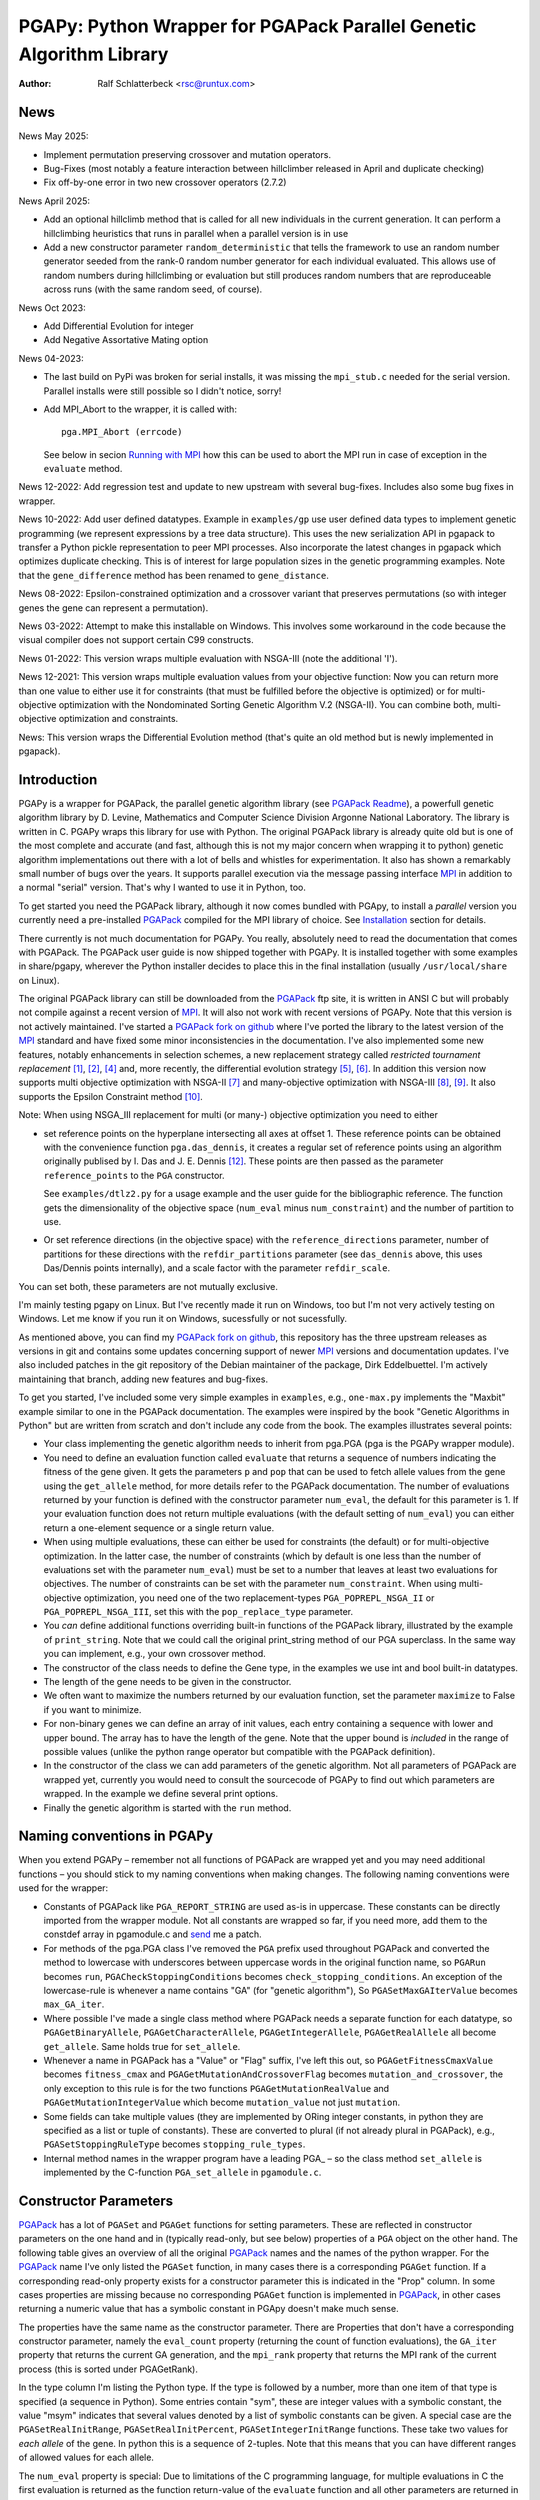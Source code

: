 PGAPy: Python Wrapper for PGAPack Parallel Genetic Algorithm Library
====================================================================

.. |--| unicode:: U+2013   .. en dash
.. |epsilon| unicode:: U+03B5 .. epsilon

:Author: Ralf Schlatterbeck <rsc@runtux.com>

News
----

News May 2025:

- Implement permutation preserving crossover and mutation operators.
- Bug-Fixes (most notably a feature interaction between hillclimber
  released in April and duplicate checking)
- Fix off-by-one error in two new crossover operators (2.7.2)

News April 2025:

- Add an optional hillclimb method that is called for all new
  individuals in the current generation. It can perform a hillclimbing
  heuristics that runs in parallel when a parallel version is in use
- Add a new constructor parameter ``random_deterministic`` that tells
  the framework to use an random number generator seeded from the rank-0
  random number generator for each individual evaluated. This allows use
  of random numbers during hillclimbing or evaluation but still produces
  random numbers that are reproduceable across runs (with the same
  random seed, of course).

News Oct 2023:

- Add Differential Evolution for integer
- Add Negative Assortative Mating option

News 04-2023:

- The last build on PyPi was broken for serial installs, it was missing
  the ``mpi_stub.c`` needed for the serial version. Parallel installs
  were still possible so I didn't notice, sorry!
- Add MPI_Abort to the wrapper, it is called with::

    pga.MPI_Abort (errcode)

  See below in secion `Running with MPI`_ how this can be used to abort
  the MPI run in case of exception in the ``evaluate`` method.

News 12-2022: Add regression test and update to new upstream with
several bug-fixes. Includes also some bug fixes in wrapper.

News 10-2022: Add user defined datatypes. Example in ``examples/gp`` use
user defined data types to implement genetic programming (we represent
expressions by a tree data structure). This uses the new serialization
API in pgapack to transfer a Python pickle representation to peer MPI
processes. Also incorporate the latest changes in pgapack which
optimizes duplicate checking. This is of interest for large population
sizes in the genetic programming examples. Note that the
``gene_difference`` method has been renamed to ``gene_distance``.

News 08-2022: Epsilon-constrained optimization and a crossover variant
that preserves permutations (so with integer genes the gene can represent
a permutation).

News 03-2022: Attempt to make this installable on Windows. This involves
some workaround in the code because the visual compiler does not support
certain C99 constructs.

News 01-2022: This version wraps multiple evaluation with NSGA-III (note
the additional 'I').

News 12-2021: This version wraps multiple evaluation values from your
objective function: Now you can return more than one value to either use
it for constraints (that must be fulfilled before the objective is
optimized) or for multi-objective optimization with the Nondominated
Sorting Genetic Algorithm V.2 (NSGA-II). You can combine both,
multi-objective optimization and constraints.

News: This version wraps the Differential Evolution method (that's quite
an old method but is newly implemented in pgapack).

Introduction
------------

PGAPy is a wrapper for PGAPack, the parallel genetic algorithm library
(see `PGAPack Readme`_), a powerfull genetic algorithm library by
D. Levine, Mathematics and Computer Science Division Argonne National
Laboratory. The library is written in C. PGAPy wraps this library for
use with Python. The original PGAPack library is already quite old but
is one of the most complete and accurate (and fast, although this is not
my major concern when wrapping it to python) genetic algorithm
implementations out there with a lot of bells and whistles for
experimentation. It also has shown a remarkably small number of bugs
over the years. It supports parallel execution via the message
passing interface MPI_ in addition to a normal "serial" version. That's
why I wanted to use it in Python, too.

To get started you need the PGAPack library, although
it now comes bundled with PGApy, to install a *parallel* version you
currently need a pre-installed PGAPack_ compiled for the MPI library of
choice. See `Installation`_ section for details.

There currently is not much documentation for PGAPy.
You really, absolutely need to read the documentation that comes
with PGAPack.
The PGAPack user guide is now shipped together with PGAPy. It is
installed together with some examples in share/pgapy, wherever the
Python installer decides to place this in the final installation
(usually ``/usr/local/share`` on Linux).

The original PGAPack library can still be downloaded from the PGAPack_
ftp site, it is written in ANSI C but will probably not compile against
a recent version of MPI_. It will also not work with recent versions of
PGAPy. Note that this version is not actively maintained. I've started a
`PGAPack fork on github`_ where I've ported the library to the latest
version of the MPI_ standard and have fixed some minor inconsistencies
in the documentation. I've also implemented some new features, notably
enhancements in selection schemes, a new replacement strategy called
*restricted tournament replacement* [1]_, [2]_, [4]_ and, more recently,
the differential evolution strategy [5]_, [6]_. In addition this version
now supports multi objective optimization with NSGA-II [7]_ and
many-objective optimization with NSGA-III [8]_, [9]_. It also supports
the Epsilon Constraint method [10]_.

Note: When using NSGA_III replacement for multi (or many-) objective
optimization you need to either

- set reference points on the hyperplane intersecting all axes at
  offset 1. These reference points can be obtained with the convenience
  function ``pga.das_dennis``, it creates a regular set of reference points
  using an algorithm originally publised by I. Das and J. E. Dennis [12]_.
  These points are then passed as the parameter ``reference_points`` to
  the ``PGA`` constructor.

  See ``examples/dtlz2.py`` for a usage example and the user guide for
  the bibliographic reference. The function gets the dimensionality of
  the objective space (``num_eval`` minus ``num_constraint``) and the
  number of partition to use.
- Or set reference directions (in the objective space) with the
  ``reference_directions`` parameter, number of partitions for these
  directions with the ``refdir_partitions`` parameter (see
  ``das_dennis`` above, this uses Das/Dennis points internally), and a
  scale factor with the parameter ``refdir_scale``.

You can set both, these parameters are not mutually exclusive.

I'm mainly testing pgapy on Linux. But I've recently made it run on
Windows, too but I'm not very actively testing on Windows. Let me know
if you run it on Windows, sucessfully or not sucessfully.

As mentioned above, you can find my `PGAPack fork on github`_, this
repository has the three upstream releases as versions in git and
contains some updates concerning support of newer MPI_ versions and
documentation updates.  I've also included patches in the git repository
of the Debian maintainer of the package, Dirk Eddelbuettel.
I'm actively maintaining that branch, adding new features and bug-fixes.

To get you started, I've included some very simple examples in
``examples``, e.g., ``one-max.py`` implements the "Maxbit" example
similar to one in the PGAPack documentation. The examples were inspired
by the book "Genetic Algorithms in Python" but are written from scratch
and don't include any code from the book. The examples illustrates
several points:

- Your class implementing the genetic algorithm needs to inherit from
  pga.PGA (pga is the PGAPy wrapper module).
- You need to define an evaluation function called ``evaluate`` that
  returns a sequence of numbers indicating the fitness of the gene given.
  It gets the parameters ``p`` and ``pop`` that can be used to fetch allele
  values from the gene using the ``get_allele`` method, for more details
  refer to the PGAPack documentation. The number of evaluations returned
  by your function is defined with the constructor parameter
  ``num_eval``, the default for this parameter is 1. If your evaluation
  function does not return multiple evaluations (with the default
  setting of ``num_eval``) you can either return a one-element sequence
  or a single return value.
- When using multiple evaluations, these can either be used for
  constraints (the default) or for multi-objective optimization. In the
  latter case, the number of constraints (which by default is one less
  than the number of evaluations set with the parameter ``num_eval``)
  must be set to a number that leaves at least two evaluations for
  objectives. The number of constraints can be set with the parameter
  ``num_constraint``. When using multi-objective optimization, you need
  one of the two replacement-types ``PGA_POPREPL_NSGA_II`` or
  ``PGA_POPREPL_NSGA_III``, set this with the ``pop_replace_type`` parameter.
- You *can* define additional functions overriding built-in functions
  of the PGAPack library, illustrated by the example of
  ``print_string``.  Note that we could call the original print_string
  method of our PGA superclass.  In the same way you can implement,
  e.g., your own crossover method.
- The constructor of the class needs to define the Gene type, in the
  examples we use int and bool built-in datatypes.
- The length of the gene needs to be given in the constructor.
- We often want to maximize the numbers returned by our evaluation
  function, set the parameter ``maximize`` to False if you want to
  minimize.
- For non-binary genes we can define an array of init values, each entry
  containing a sequence with lower and upper bound. The array has to
  have the length of the gene. Note that the upper bound is *included*
  in the range of possible values (unlike the python range operator but
  compatible with the PGAPack definition).
- In the constructor of the class we can add parameters of the genetic
  algorithm. Not all parameters of PGAPack are wrapped yet, currently
  you would need to consult the sourcecode of PGAPy to find out which
  parameters are wrapped. In the example we define several print
  options.
- Finally the genetic algorithm is started with the ``run`` method.

Naming conventions in PGAPy
---------------------------

When you extend PGAPy |--| remember not all functions of PGAPack are
wrapped yet and you may need additional functions |--| you should stick to
my naming conventions when making changes.
The following naming conventions were used for the wrapper:

- Constants of PGAPack like ``PGA_REPORT_STRING`` are used as-is in
  uppercase. These constants can be directly imported from the wrapper
  module. Not all constants are wrapped so far, if you need more, add
  them to the constdef array in pgamodule.c and send_ me a patch.
- For methods of the pga.PGA class I've removed the ``PGA`` prefix used
  throughout PGAPack and converted the method to lowercase with
  underscores between uppercase words in the original function name, so
  ``PGARun`` becomes ``run``, ``PGACheckStoppingConditions`` becomes
  ``check_stopping_conditions``. An exception of the lowercase-rule is
  whenever a name contains "GA" (for "genetic algorithm"), So
  ``PGASetMaxGAIterValue`` becomes ``max_GA_iter``.
- Where possible I've made a single class method where PGAPack needs a
  separate function for each datatype, so ``PGAGetBinaryAllele``,
  ``PGAGetCharacterAllele``, ``PGAGetIntegerAllele``, ``PGAGetRealAllele`` all
  become ``get_allele``. Same holds true for ``set_allele``.
- Whenever a name in PGAPack has a "Value" or "Flag" suffix, I've left
  this out, so ``PGAGetFitnessCmaxValue`` becomes ``fitness_cmax``
  and ``PGAGetMutationAndCrossoverFlag`` becomes
  ``mutation_and_crossover``, the only exception to this rule is for the
  two functions ``PGAGetMutationRealValue`` and
  ``PGAGetMutationIntegerValue`` which become ``mutation_value`` not
  just ``mutation``.
- Some fields can take multiple values (they are implemented by ORing
  integer constants, in python they are specified as a list or tuple of
  constants). These are converted to plural (if not already plural in
  PGAPack), e.g., ``PGASetStoppingRuleType`` becomes ``stopping_rule_types``.
- Internal method names in the wrapper program have a leading PGA\_ |--| so
  the class method ``set_allele`` is implemented by the C-function
  ``PGA_set_allele`` in ``pgamodule.c``.

Constructor Parameters
----------------------

PGAPack_ has a lot of ``PGASet`` and ``PGAGet`` functions for setting
parameters. These are reflected in constructor parameters on the one hand
and in (typically read-only, but see below) properties of a ``PGA``
object on the other hand. The
following table gives an overview of all the original PGAPack_ names and
the names of the python wrapper. For the PGAPack_ name I've only listed
the ``PGASet`` function, in many cases there is a corresponding
``PGAGet`` function. If a corresponding read-only property exists for a
constructor parameter this is indicated in the "Prop" column. In some
cases properties are missing because no corresponding ``PGAGet`` function
is implemented in PGAPack_, in other cases returning a numeric value that
has a symbolic constant in PGApy doesn't make much sense.

The properties have the same name as the constructor parameter.
There are Properties that don't have a corresponding constructor
parameter, namely the ``eval_count`` property (returning the count of
function evaluations), the
``GA_iter`` property that returns the current GA generation, and the
``mpi_rank`` property that returns the MPI rank of the current process
(this is sorted under PGAGetRank).

In the type
column I'm listing the Python type. If the type is followed by a number,
more than one item of that type is specified (a sequence in Python). Some
entries contain "sym", these are integer values with a symbolic constant,
the value "msym" indicates that several values denoted by a list of
symbolic constants can be given. A special case are the
``PGASetRealInitRange``, ``PGASetRealInitPercent``,
``PGASetIntegerInitRange`` functions. These take two values for *each
allele* of the gene. In python this is a sequence of 2-tuples.
Note that this means that you can have different ranges of allowed values
for each allele.

The ``num_eval`` property is special: Due to limitations of the C
programming language, for multiple evaluations in C the first evaluation
is returned as the function return-value of the ``evaluate`` function
and all other parameters are returned in an auxiliary array. PGAPack_
specifies the number of auxiliary evaluations to be returned. In Python
the evaluation function can always return a sequence of evaluation
values and the ``num_eval`` is one more than ``PGAGetNumAuxEval`` would
return. The default for ``num_eval`` is 1.

The first two (mandatory) constructor parameters are the type of the gene
(this takes a Python type, e.g., ``bool`` for a binary genome or ``int``
for an integer genome) and the length. Note that the ``string_length`` is
implicitly set with the ``length`` parameter. The ``string_length`` is
also available as the length of the ``PGA`` object using the Python
built-in ``len`` function.

Some properties can now also be set *during* the run of the optimizer.
These currently are ``crossover_prob``, ``epsilon_exponent``,
``multi_obj_precision``, ``p_tournament_prob``, and
``uniform_crossover_prob``. Just assign to the member variable of
the optimizer (child of PGA.pga) object.

==================================== ================================= ====== ====
PGAPack name                         Constructor parameter             Type   Prop
==================================== ================================= ====== ====
``PGASetCharacterInitType``          ``char_init_type``                int    no
``PGASetCrossoverBoundedFlag``       ``crossover_bounded``             int    yes
``PGASetCrossoverBounceBackFlag``    ``crossover_bounce_back``         int    yes
``PGASetCrossoverSBXEta``            ``crossover_SBX_eta``             float  yes
``PGASetCrossoverSBXOncePerString``  ``crossover_SBX_once_per_string`` int    yes
``PGASetCrossoverProb``              ``crossover_prob``                float  yes
``PGASetCrossoverType``              ``crossover_type``                sym    no
``PGASetCrowdingMethod``             ``crowding_method``               int    no
``PGASetDEAuxFactor``                ``DE_aux_factor``                 double yes
``PGASetDECrossoverProb``            ``DE_crossover_prob``             double yes
``PGASetDECrossoverType``            ``DE_crossover_type``             sym    no
``PGASetDEDither``                   ``DE_dither``                     double yes
``PGASetDEDitherPerIndividual``      ``DE_dither_per_individual``      bool   yes
``PGASetDEJitter``                   ``DE_jitter``                     double yes
``PGASetDENumDiffs``                 ``DE_num_diffs``                  int    yes
``PGASetDEProbabilityEO``            ``DE_probability_EO``             double yes
``PGASetDEScaleFactor``              ``DE_scale_factor``               double yes
``PGASetDEVariant``                  ``DE_variant``                    sym    yes
``PGASetEpsilonExponent``            ``epsilon_exponent``              float  yes
``PGASetEpsilonGeneration``          ``epsilon_generation``            int    yes
``PGASetEpsilonTheta``               ``epsilon_theta``                 int    yes
``PGAGetEvalCount``                  ``eval_count``                    int    yes
``PGASetFitnessCmaxValue``           ``fitness_cmax``                  float  yes
``PGASetFitnessMinType``             ``fitness_min_type``              sym    yes
``PGASetFitnessType``                ``fitness_type``                  sym    yes
``PGAIntegerSetFixedEdges``          ``fixed_edges``                          no
``PGAIntegerSetFixedEdges``          ``fixed_edges_symmetric``         bool   no
``PGAGetGAIterValue``                ``GA_iter``                       int    yes
``PGASetIntegerInitPermute``         ``integer_init_permute``          int2   no
``PGASetIntegerInitRange``           ``init``                                 no
``PGASetMaxFitnessRank``             ``max_fitness_rank``              float  yes
``PGASetMaxGAIterValue``             ``max_GA_iter``                   int    yes
``PGASetMaxNoChangeValue``           ``max_no_change``                 int    no
``PGASetMaxSimilarityValue``         ``max_similarity``                int    yes
``PGASetMixingType``                 ``mixing_type``                   sym    no
``PGASetMultiObjPrecision``          ``multi_obj_precision``           int    yes
``PGASetMutationAndCrossoverFlag``   ``mutation_and_crossover``        int    yes
``PGASetMutationBounceBackFlag``     ``mutation_bounce_back``          int    yes
``PGASetMutationBoundedFlag``        ``mutation_bounded``              int    yes
``PGASetMutationIntegerValue``       ``mutation_value``                int    yes
``PGASetMutationOnlyFlag``           ``mutation_only``                 int    yes
``PGASetMutationOrCrossoverFlag``    ``mutation_or_crossover``         int    yes
``PGASetMutationPolyEta``            ``mutation_poly_eta``             float  yes
``PGASetMutationPolyValue``          ``mutation_poly_value``           float  yes
``PGASetMutationProb``               ``mutation_prob``                 float  yes
``PGASetMutationRealValue``          ``mutation_value``                float  yes
``PGASetMutationScrambleMax``        ``mutation_scramble_max``         int    yes
``PGASetMutationType``               ``mutation_type``                 sym    no
``PGASetNAMWindowSize``              ``nam_window_size``               int    yes
``PGASetNoDuplicatesFlag``           ``no_duplicates``                 int    no
``PGASetNumAuxEval``                 ``num_eval``                      int    yes
``PGASetNumConstraint``              ``num_constraint``                int    yes
``PGASetNumReplaceValue``            ``num_replace``                   int    yes
``PGASetOutputFile``                 ``output_file``                   str    no
``PGASetPopSize``                    ``pop_size``                      int    yes
``PGASetPopReplaceType``             ``pop_replace_type``              sym    no
``PGASetPrintFrequencyValue``        ``print_frequency``               int    yes
``PGASetPrintOptions``               ``print_options``                 msym   no
``PGASetPTournamentProb``            ``p_tournament_prob``             float  yes
``PGASetRandomizeSelect``            ``randomize_select``              int    yes
``PGASetRandomDeterministic``        ``random_deterministic``          bool   no
``PGASetRandomSeed``                 ``random_seed``                   int    yes
``PGAGetRank``                       ``mpi_rank``                      int    yes
``PGASetRealInitRange``              ``init``                                 no
``PGASetRealInitPercent``            ``init_percent``                         no
``PGASetReferenceDirections``        ``refdir_partitions``             int    no
``PGASetReferenceDirections``        ``refdir_scale``                  double no
``PGASetReferenceDirections``        ``reference_directions``                 no
``PGASetReferencePoints``            ``reference_points``                     no
``PGASetRestartFlag``                ``restart``                       int    yes
``PGASetRestartFrequencyValue``      ``restart_frequency``             int    yes
``PGASetRTRWindowSize``              ``rtr_window_size``               int    yes
``PGASetSelectType``                 ``select_type``                   sym    no
``PGASetSortND``                     ``sort_nd``                       int    no
``PGASetStoppingRuleType``           ``stopping_rule_types``           msym   no
``PGASetStringLength``               ``string_length``                 int    yes
``PGASetSumConstraintsFlag``         ``sum_constraints``               int    yes
``PGASetTournamentSize``             ``tournament_size``               int    yes
``PGASetTournamentWithReplacement``  ``tournament_with_replacement``   int    yes
``PGASetTruncationProportion``       ``truncation_proportion``         float  yes
``PGASetUniformCrossoverProb``       ``uniform_crossover_prob``        float  yes
==================================== ================================= ====== ====

Note: The mutation_or_crossover and mutation_and_crossover parameters are
deprecated, use mixing_type instead!

PGA Object Methods
------------------

The following are the methods that can be used during the run of the
genetic search. The ``run`` method is used to start the search. This can
be used, to, e.g., set an allele during hill-climbing in a custom
``endofgen`` method. Note that some methods only apply to certain gene
types, e.g. the ``encode_int_`` methods can only be used on binary
alleles (they encode an integer value as a binary or gray code
representation into the gene). Other methods take or return different
types depending on the type of gene, e.g. ``get_allele`` or
``set_allele``, they call different backend functions depending on the
gene type. With the ``set_random_seed`` method, the random number
generator can be re-seeded. It is usually best to seed the generator
once at (before) the beginning by specifying ``random_seed`` in the
constructor. For further details consult the user guide.
The method ``get_evaluation`` will return a double for a single
evaluation and a tuple of double for multiple evaluations (when num_eval
is >1)

============================= ================== ===========================
Method                        Parameters         Return
============================= ================== ===========================
``check_stopping_conditions``                    True if stop should occur
``encode_int_as_binary``      *p, pop,*          None
                              *frm, to, val*
``encode_int_as_gray_code``   *p, pop,*          None
                              *frm, to, val*
``encode_real_as_binary``     *p, pop, frm, to*  None
                              *l, u, val*
``encode_real_as_gray_code``  *p, pop, frm, to*  None
                              *l, u, val*
``euclidian_distance``        *p1, pop1*         float
                              *p2, pop2*
``fitness``                   *pop*              None
``get_allele``                *p, pop, index*    allele value
``get_best_index``            *pop*              index of best string
``get_best_report_index``     *pop, idx*         index of best eval with idx
``get_evaluation``            *p, pop*           evaluation of *p*
``get_evaluation_up_to_date`` *p, pop*           True if up-to-date
``get_fitness``               *p, pop*           fitness of *p* (float)
``get_gene``                  *p, pop*           get gene (user data types)
``get_int_from_binary``       *p, pop, frm, to*  int
``get_int_from_gray_code``    *p, pop, frm, to*  int
``get_iteration``                                deprecated, use ``GA_iter``
``get_real_from_binary``      *p, pop,*          float
                              *frm, to, l, u*
``get_real_from_gray_code``   *p, pop,*          float
                              *frm, to, l, u*
``random01``                                     float between 0 and 1
``random_flip``               *probability*      0 or 1
``random_gaussian``           *mean, stddev*     float
``random_interval``           *l, r*             int between l, r
``random_uniform``            *l, r*             float between l, r
``run``                                          None
``select_next_index``         *pop*              index selected individual
``set_allele``                *p, pop, i, value* None
``set_evaluation``            *p, pop, value*    None
``set_evaluation_up_to_date`` *p, pop, status*   None
``set_gene``                  *p, pop, gen*      set gene (user data types)
``set_random_seed``           *seed*             None (use constructor!)
============================= ================== ===========================

User-Methods
------------

PGAPack_ has the concept of user functions. These allow customization of
different areas of a genetic algorithm. In Python they are implemented as
methods that can be changed in a derived class. One of the methods that
*must* be implemented in a derived class is the ``evaluate`` function
(although technically it is not a user function in PGAPack). It
interprets the gene and returns an evaluation value or a sequence of
evaluation values if you set the ``num_eval`` constructor parameter.
PGAPack_ computes a fitness from the raw evaluation value. For some
methods an up-call into the PGA class is possible, for some methods this
is not possible (and in most cases not reasonable). Note that for the
``stop_cond`` method, the standard check for stopping conditions can be
called with::

  self.check_stopping_conditions()

The following table lists the overridable methods with their parameters
(for the function signature the first parameter *self* is omitted). Note
that in PGAPack_ there are additional user functions that are needed for
user-defined data types which are currently not exposed in Python. In the
function signatures *p* denotes the index of the individual and *pop*
denotes the population. If more than one individual is specified (e.g.,
for crossover) these can be followed by a number. For crossover *c1* and
*c2* denote the destination individuals (children). The *propability* for
the mutation method is a floating-point value between 0 and 1. Remember
to count the number of mutations that happen, and return that value for
the mutation method!

=================== ============================== ================= =======
Method              Call Signature                 Return Value      Up-Call
=================== ============================== ================= =======
``check_duplicate`` *p1, pop1, p2, pop2*           True if dupe      no
``stop_cond``                                      True to stop      no
``crossover``       *p1, p2, p_pop, c1, c2, c_pop* None              no
``endofgen``                                       None              no
``evaluate``        *p, pop*                       sequence of float no
``gene_distance``   *p1, pop1, p2, pop2*           float             no
``hash``            *p, pop*                       int               no
``hillclimb``       *p, pop*                       None              no
``initstring``      *p, pop*                       None              no
``mutation``        *p, pop, propability*          #mutations        no
``pre_eval``        *pop*                          None              no
``print_string``    *file, p, pop*                 None              yes
=================== ============================== ================= =======

Constants
---------

The following PGAPack_ constants are available:

========================== ===================================================
Constant                   Description
========================== ===================================================
PGA_CINIT_LOWER            Character-allele initialization, lowercase
PGA_CINIT_MIXED            Character-allele initialization, mixed case
PGA_CINIT_UPPER            Character-allele initialization, uppercase
PGA_CROSSOVER_AEX          Alternating Edges for permutations
PGA_CROSSOVER_CYCLE        Cycle Crossover for permutations
PGA_CROSSOVER_EDGE         Edge Crossover for permutations
PGA_CROSSOVER_MODIFIED     Modified Crossover for permutations
PGA_CROSSOVER_NOX          Non-wrapping Order Crossover for permutations
PGA_CROSSOVER_OBX          Order Based Crossover for permutations
PGA_CROSSOVER_ONEPT        One-point Crossover
PGA_CROSSOVER_ORDER        Order Crossover for permutations
PGA_CROSSOVER_PBX          Position Based Crossover for permutations
PGA_CROSSOVER_PMX          Partially Mapped Crossover for permutations
PGA_CROSSOVER_SBX          Simulated Binary Crossover
PGA_CROSSOVER_TWOPT        Two-point Crossover
PGA_CROSSOVER_UNIFORM      Uniform Crossover
PGA_CROSSOVER_UOX          Unified Order Based Crossover for permutations
PGA_CROWDING_CD_PRUNE      Iterated Crowding-distance pruning
PGA_CROWDING_ENNS_2NN      2 nearest neighbors efficient NN
PGA_CROWDING_ENNS_MNN      M nearest neighbors efficient NN
PGA_CROWDING_NSGA_II       The original NSGA-II crowding metric
PGA_DE_CROSSOVER_BIN       Standard DE binomial crossover
PGA_DE_CROSSOVER_EXP       Differential evolution exponential crossover
PGA_DE_VARIANT_BEST        DE: Derive from best string
PGA_DE_VARIANT_EITHER_OR   DE: Either-or variant
PGA_DE_VARIANT_RAND        DE: Standard, derive from random string (default)
PGA_FITNESSMIN_CMAX        Map fitness by subtracting worst
PGA_FITNESSMIN_RECIPROCAL  Map fitness via reciprocal
PGA_FITNESS_NORMAL         Linear normalization of fitness
PGA_FITNESS_RANKING        Linear fitness ranking
PGA_FITNESS_RAW            Identity fitness function
PGA_MIX_MUTATE_AND_CROSS   Mixing: Mutation only when crossover
PGA_MIX_MUTATE_ONLY        Mixing: Mutation only
PGA_MIX_MUTATE_OR_CROSS    Mixing: Mutation only when no crossover
PGA_MIX_TRADITIONAL        Mixing: Mutation after crossover
PGA_MUTATION_CONSTANT      Mutation by adding/subtracting constant
PGA_MUTATION_DE            Differential Evolution (implemented as mutation)
PGA_MUTATION_GAUSSIAN      Mutation by selecting from Gaussian distribution
PGA_MUTATION_PERMUTE       Mutation swaps two random genes, for permutations
PGA_MUTATION_POLY          Polynomial Mutation
PGA_MUTATION_POSITION      Position mutation for permutations
PGA_MUTATION_RANGE         Replace gene with uniform selection from init range
PGA_MUTATION_SCRAMBLE      Scramble mutation for permutations
PGA_MUTATION_UNIFORM       Mutation uniform from interval
PGA_NDSORT_BOTH            Both non-dominated sorts in comparison
PGA_NDSORT_JENSEN          The new optimized non-dominated sorting
PGA_NDSORT_NSQUARE         The original O(N**2) non-dominated sorting
PGA_NEWPOP                 Symbolic constant for new population
PGA_OLDPOP                 Symbolic constant for old population
PGA_POPREPL_BEST           Population replacement best strings
PGA_POPREPL_NSGA_II        Use NSGA-II replacement for multi-objective opt.
PGA_POPREPL_NSGA_III       Use NSGA-III replacement for multi-objective opt.
PGA_POPREPL_PAIRWISE_BEST  Compare same index in old and new population
PGA_POPREPL_RANDOM_NOREP   Population replacement random no replacement
PGA_POPREPL_RANDOM_REP     Population replacement random with replacement
PGA_POPREPL_RTR            Restricted Tournament Replacement
PGA_REPORT_AVERAGE         Report average evaluation
PGA_REPORT_HAMMING         Report hamming distance
PGA_REPORT_OFFLINE         Report offline
PGA_REPORT_ONLINE          Report online
PGA_REPORT_STRING          Report the string
PGA_REPORT_WORST           Report the worst evaluation
PGA_SELECT_LINEAR          Return individuals in population order
PGA_SELECT_PROPORTIONAL    Fitness-proportional selection
PGA_SELECT_PTOURNAMENT     Binary probabilistic tournament selection
PGA_SELECT_SUS             Stochastic universal selection
PGA_SELECT_TOURNAMENT      Tournament selection
PGA_SELECT_TRUNCATION      Truncation selection
PGA_STOP_MAXITER           Stop on max iterations
PGA_STOP_NOCHANGE          Stop on max number of generations no change
PGA_STOP_TOOSIMILAR        Stop when individuals too similar
========================== ===================================================

User Defined Data Types
-----------------------

The latest version of PGAPy features user defined data types. Just
define your data type and pass it as the second parameter to the
``PGA`` constructor. The framework will take care of serializing the
data when transmitting via ``MPI`` (if you're running a parallel
version).

If duplicate checking is enabled via the ``no_duplicates`` constructor
parameter, your data type needs to define a ``__hash__`` method (unless
the python default hash method fulfills your requirements).

User defined data types do not use alleles, so the normal ``get_allele``
(and ``set_allele``) methods are not available. Instead the full
individual can be retrieved with the ``get_gene`` method and set with
the ``set_gene`` method.

With user data types you need to define the following methods:

- ``check_duplicate (self, p1, pop1, p2, pop2)`` if you enable duplicate
  checking with the crossover parameter ``no_duplicates``. This should
  return True when the two individuals are duplicates. Use ``get_gene``
  to retrieve the genes for the individuals ``p1`` and ``p2`` in
  populations ``pop1`` and ``pop2``.
- ``crossover (self, p1, p2, ppop, c1, c2, cpop)`` for crossover
  operation, use ``get_gene`` for getting the parent genes for the
  parents ``p1`` and ``p2`` in generation ``ppop`` and use ``set_gene``
  for setting the child genes ``c1`` and ``c2`` in generation ``cpop``.
- ``initstring (self, p, pop)`` for initializing the given string, use
  ``set_gene`` in that method for setting your object as a gene.
- ``mutation (self, p, pop, pm)`` for the mutation operation. This
  should return the number of mutations performed. If duplicate checking
  is enabled, the framework will repeatedly call the mutation operator
  for mutating a duplicate individual into another individual that is no
  duplicate. This uses the return value of your mutation method. You
  will enter an endless loop if your mutation operator does not
  occasionally return an non-zero number of mutatations performed when
  duplicate checking is enabled. The ``pm`` parameter gives the mutation
  probability. Use ``get_gene`` for retrieving the individual to be
  mutated and use ``set_gene`` to update this individual after mutation.
- ``print_string (self, file, p, pop)`` to print a gene object, use
  ``get_gene`` for retrieving the individual to be printed.

For these methods it is generally a good idea to never modify an
individual in-place: This individual may be repeatedly used in genetic
operations (e.g. mutation and crossover), so when modifying it you will
produce erroneous results for later genetic operations. To copy a data
structure, python's ``deepcopy`` function in the module ``copy`` is
usually used.

In addition to the methods above you may want to define a stopping rule
with a ``stop_cond`` method or override the way a hash is computed using
a ``hash`` method. The default for computing a hash is to call
``hash (gene)`` where gene is an object of the user defined data type.
Other methods that may be used is an ``endofgen`` method, a
``gene_distance`` method (e.g., when using Restricted Tournament
Replacement, with ``PGA_POPREPL_RTR``), or a ``pre_eval`` method.

An example with user defined data types is in ``examples/gp``: This
implements Genetic Programming with a tree data structure. Note that the
``Node`` class in ``gp.py`` has a ``__hash__`` method that builds a hash
over the serialization of the tree (which is the same for individuals
with the same tree structure).


Missing Features
----------------

As already mentioned, not all functions and constants of PGAPack_ are
wrapped yet |--| still for many applications the given set should be
enough. If you need additional functions, you may want to wrap these and
send_ me a patch.

Reporting Bugs
--------------

Please use the `Sourceforge Bug Tracker`_  or the `Github Bug Tracker`_ and

- give a short description of what you think is the correct behaviour
- give a description of the observed behaviour
- tell me exactly what you did.
- if you can publish your source code this makes it a lot easier to
  debug for me

.. _`Sourceforge Bug Tracker`:
    http://sourceforge.net/tracker/?group_id=152022&atid=782852
.. _`Github Bug Tracker`:
    https://github.com/schlatterbeck/pgapy/issues
.. _send: mailto:rsc@runtux.com

Resources
---------

Project information and download from `Sourceforge main page`_

.. _`Sourceforge main page`: http://sourceforge.net/projects/pgapy/

or checkout from Github_

.. _`Github`: http://github.com/schlatterbeck/pgapy

or directly install via pypi.

Installation
------------

PGApy, as the name suggests, supports parallelizing the evaluation
function of the genetic algorithm. This uses the Message Passing
Interface (MPI_) standard.

To install a *serial* version (without parallel programming using MPI_)
you can simply install from pypi using ``pip``. Alternatively when you
have unpacked or checked out from sources you can install with::

 python3 setup.py install --prefix=/usr/local

If you want a parallel version using an MPI_ (Message-Passing Interface)
library you will have to install a parallel version of PGAPack_ first.
The easiest way to do this is to use `my pgapack debian package builder`_
from github. Clone this repository, check out the branch ``master``,
install the build dependencies, they're listed in the file
``debian/control`` and build the debian packages using::

  dpkg-buildpackage -rfakeroot

This builds pgapack debian packages for *all* supported MPI libraries in
debian, currently these are ``mpich``, ``openmpi``, and ``lam``. In addition
to the MPI libraries a serial version of the pgapack library is also
built. Proceed by installing the package pgapack and the MPI backend
library of choice. If you don't have a preference for an MPI library,
``libpgapack-openmpi`` is the package that uses the Debians default
preferences of an MPI library.

Once a parallel version of PGAPack_ is installed, you can install PGApy
as follows: You set environment variables for the ``PGA_PARALLEL_VARIANT``
(one of ``mpich``, ``openmpi``, or ``lam``) and set the ``PGA_MODULE`` to
``module_from_parallel_install``. Finally you envoke the setup, e.g.::

 export PGA_PARALLEL_VARIANT=openmpi
 export PGA_MODULE=module_from_parallel_install
 python3 setup.py install --prefix=/usr/local

Note that the same works with ``pip install``, i.e., after installation
of a parallel version of PGAPack_ you can directly install with ``pip``::

 export PGA_PARALLEL_VARIANT=openmpi
 export PGA_MODULE=module_from_parallel_install
 pip install pgapy

or alternatively depending on how pip is installed on your system::

 python3 -m pip install pgapy

If your MPI library is installed in a different place you should study
the *Extension* configurations in ``setup.py`` to come up with an
Extension definition that fits your installation. If your installation
is interesting to more people, feel free to submit a patch that adds
your Extension-configuration to the standard ``setup.py``.

Note on newer python versions
+++++++++++++++++++++++++++++

Newer python versions have deprecated installing into the system python
version, even in ``/usr/local``. You can still build the pgapy package
locally and install using the installer. On Debian Linux you need the
following packages installed::

    apt-get install python3-pip python3-dev python3-toml \
        python3-build python3-installer python3-venv python3-sphinx
        netpbm

Then you can build locally and install::

    python3 -m build
    python3 -m installer dist/*.whl

Better yet, clone my releasetool package from github::

    git clone https://github.com/schlatterbeck/releasetool.git

into a directory *parallel* to pgapy and build using::

    make dist

This also will generate a Version.py file with the correct version
number from git. If you want to install a parallel version you should
set the environment variables::

 export PGA_PARALLEL_VARIANT=openmpi
 export PGA_MODULE=module_from_parallel_install

*before* building.

Running with MPI
----------------

To run a parallel version with MPI_, a parallel version must be
installed, see above in section Installation_.

For a serial version, PGAPy makes sure that the otimization is aborted
if an exception occurs in the ``evaluate`` function. This is currently not
the case for MPI, because the framework currently does not support
returning information to the rank-0 MPI leader process. A workaround is
as follows: Rename your ``evaluate`` method to ``_evaluate`` and catch
exceptions in a new ``evaluate`` method that wraps ``_evaluate``.
Call ``MPI_Abort`` if an exception occurs::

    import traceback
    import sys

    ...

    def evaluate (self, p, pop):
        try:
            return self._evaluate (p, pop)
        except Exception:
            # Optionally log exception here
            print (traceback.format_exc ())
            pga.MPI_Abort (1)
            sys.exit (1)

Testing
-------

For testing |--| preferrably before installation you can build locally::

    python3 setup.py build_ext --inplace

After this you have a ``pga.*.so`` file in the local directory. Now you
can run the tests with::

    python3 -m pytest test

By default all long-running tests are skipped.
To run *all* tests, specify the ``--longrun`` option::

    python3 -m pytest --longrun test

This runs all the tests and can take a while. Note that the tests run
most of the examples in the ``examples`` directory with different
command line parameters where available. To perform several optimization
runs in a single (Python-) process, we must call ``MPI_Init``
*explicitly* (and not relying on PGAPack_ to call it implicitly). This is
because ``MPI_Init`` may be called only once per process. Calling of
``MPI_Init`` and ``MPI_Finalize`` is handled in a fixture in
``test/conftest.py``

Coverage
++++++++

For the python examples, the coverage can be computed with::

  python3 -m pytest --longrun --cov examples test

or more verbose including untested lines with::

  python3 -m pytest --longrun --cov-report term-missing --cov examples test

Performing a coverage analysis for the C code in ``pgamodule.c`` is
currently possible only on Linux |--| at least, since I'm developing on
Linux this is the architecture where I've found out how to perform
coverage analysis including the C code.
To compile for coverage analysis::

  export CFLAGS=-coverage
  python3 setup.py build_ext --inplace

This will create a file ending in ``.gcno`` under the ``build`` directory,
typically something like ``build/temp.linux-x86_64-3.9`` when using
``python3.9`` on the ``x86_64`` architecture, the extension will be
different for higher python versions, e.g. for python3.11 on Debian::

    build/temp.linux-x86_64-cpython-311

Running the tests will create statistics data files with ending
``.gcda``. These are data files for the GNU profiler ``gcov``. From
these, ``.html`` files can be generated that can be inspected with a
browser::

  lcov --capture --directory . --output-file coverage.info
  genhtml coverage.info --output-directory coverage_out

Note that the ``lcov`` program should be part of the linux distribution.
It is included in Debian Linux in the package ``lcov``.

Running under MPI
+++++++++++++++++

The tests can be directly run under MPI. Note that currently the
``--with-mpi`` option of ``pytest`` is *not* supported. This option
asumes that the package ``mpi4py`` is used. But ``pgapy`` uses only
calls from pgapack, which in turn calls MPI.

Running under MPI is done using::

 mpirun $MPI_OPTIONS python3 -m pytest test

The ``MPI_OPTIONS`` can be, e.g.::

    MPI_OPTIONS=--machinefile ~/.mpi-openmpi --np 8

which would use a machine definition file for openmpi in your home
directory and eight processes.

Running under MPI is especially useful for determining C code coverage.
Asuming a parallel version of ``openmpi`` is installed, the code can be
compiled with::

 PGA_PARALLEL_VARIANT=openmpi
 PGA_MODULE=module_from_parallel_install
 export CFLAGS=-coverage
 python3 setup.py build_ext --inplace

Note that the coverage analysis uses files in the build directory which
need to be present before a parallel version can be started. Otherwise
each parallel instance would try to create the coverage files resulting
in race conditions. Once the coverage files are in place, the coverage
framework ensures proper locking so that no two processes write
concurrently to the same coverage files.

Creating the coverage files is best achieved by running the tests
without MPI first and then running the same version with a number of
processes under MPI. Running under MPI shows that the serialization and
deserialization code in ``pgamodule.c`` is called.

As of this writing we get::

 Lines:      1423    1475    96.5 %
 Functions:   131     133    98.5 %


References
----------

.. [1]  Georges Harik. Finding multiple solutions in problems of bounded
        difficulty. IlliGAL Report 94002, Illinois Genetic Algorithm Lab,
        May 1994.
.. [2]  Georges R. Harik. Finding multimodal solutions using restricted
        tournament selection. In Eshelman [3]_, pages 24–31.
.. [3]  Larry J. Eshelman, editor. *Proceedings of the 6th International
        Conference on Genetic Algorithms (ICGA)*. Morgan Kaufmann, July 1995.
.. [4]  Martin Pelikan. *Hierarchical Bayesian Optimization Algorithm:
        Toward a New Generation of Evolutionary Algorithms*, volume 170 of
        Studies in Fuzziness and Soft Computing.  Springer, 2005.
.. [5]  Rainer Storn and Kenneth Price. Differential evolution |--| a simple
        and efficient heuristic for global optimization over continuous
        spaces. *Journal of Global Optimization*, 11(4):341–359, December
        1997.
.. [6]  Kenneth V. Price, Rainer M. Storn, and Jouni A. Lampinen.
        *Differential Evolution: A Practical Approach to Global
        Optimization.*  Springer, Berlin, Heidelberg, 2005.
.. [7]  Kalyanmoy Deb, Amrit Pratap, Sameer Agarwal, and T. Meyarivan. A
        fast and elitist multiobjective genetic algorithm: NSGA-II. *IEEE
        Transactions on Evolutionary Computation*, 6(2):182–197, April 2002.
.. [8]  Kalyanmoy Deb and Himanshu Jain. An evolutionary many-objective
        optimization algorithm using reference-point-based nondominated
        sorting approach, part I: Solving problems with box constraints.
        *IEEE Transactions on Evolutionary Computation*, 18(4):577–601,
        August 2014.
.. [9]  Himanshu Jain and Kalyanmoy Deb. An evolutionary many-objective
        optimization algorithm using reference-point-based nondominated
        sorting approach, part II: Handling constraints and extending to
        an adaptive approach. *IEEE Transactions on Evolutionary
        Computation*, 18(4):602–622, August 2014.
.. [10] Tetsuyuki Takahama and Setsuko Sakai. Constrained optimization
        by the |epsilon| constrained differential evolution with an
        archive and gradient-based mutation. In [11]_.
.. [11] *IEEE Congress on Evolutionary Computation (CEC)*. Barcelona,
        Spain, July 2010.
.. [12] Indraneel Das and J. E. Dennis. Normal-boundary intersection: A new
        method for generating the pareto surface in nonlinear multicriteria
        optimization problems. SIAM Journal on Optimization, 8(3):631–657,
        August 1998.

Changes
-------

Version 2.9: New crowding metrics for NSGA-II

- Implement new crowding metrics for NSGA-II: The original NSGA-II
  algorithm doesn't work well in higher dimensions.
- New crowding metrics are from two papers, one for the two-objective
  case, one for more than two objective functions.
- Crowding metrics can be set with the new constructor option
  crowding_method. It takes the values PGA_CROWDING_CD_PRUNE (the new
  default for 2-objective problems), PGA_CROWDING_ENNS_2NN, and
  PGA_CROWDING_ENNS_MNN (the new default for more than two objectives).
  The original NSGA-II algorithm can be set with PGA_CROWDING_NSGA_II.
- The ENNS methods use an efficient nearest neighbor search (with 2 or M
  neighbors depending on the algorithm) while the prune algorithm uses
  the same metric as the original NSGA-II algorithm but removes crowded
  elements one-by-one updating the metric after each removal.

Version 2.8: New non-dominated sorting

- Upstream: New non-dominated sorting algorithm
- Allow switching to original NSGA-II non-dominated sorting or allow to
  run both algorithms with comparison (and assertion if they don't
  agree).
- new constructor parameter sort_nd with values PGA_NDSORT_JENSEN (the
  new algorithm and the default), PGA_NDSORT_NSQUARE (the original
  algorithm with effort O(N**2)) and PGA_NDSORT_BOTH.

Version 2.7 (and 2.7.1, 2.7.2): New upstream

- Implement permutation preserving crossover and mutation operators
- Bug Fix of feature interaction hillclimber and duplicate checking
- Bug Fix for RTR, PAIRWISE_BEST, and the two NSGA population
  replacement schemes
- Fix off-by-one error in two new crossover operators (2.7.2)

Version 2.6: New upstream

- Add an optional hillclimb method, see ``examples/one_max_hc.py``
- Add a new constructor parameter ``random_deterministic`` that produces
  reproduceable random numbers in the new hillclimb method (or during
  evaluation) even when running a parallel version


Version 2.4: New upstream

- Wrap Negative Assortative Mating
- Allow Differential Evolution for integer genes
- Upstream fixes feature interaction bugs with duplicate avoidance and
  Differential Evolution and RTR population replacement
- Add option to use Negative Assortative Mating in Royal Road example

Version 2.2.2: Add pyproject.toml

- Add pyproject.toml -- unfortunately it seems that binary modules
  cannot currently be described in the pyproject.toml, especially not
  the variant selection via the environment that is currently
  implemented in setup.py

Version 2.2.1: MPI_Abort

- Add MPI_Abort to the wrapper
- Include ``mpi_stub.c`` in the release (this is missing if some env
  variables are set, see above in Installation)

Version 2.2: Module directory

- Put the pga C-module inside a pga module
- Add several python-only modules to pga
- pga.__init__ exports everything to this is compatible
- pga.random includes a python Random class based on the pgapack random
  number generator

Version 2.1: Regression test

- PGAPack bug-fixes discovered during testing
- Bug-fixes of python wrapper
- Lots of tests with coverage of wrapper C-code > 90%

Version 2.0: User defined data types

- Implement user defined data types, note that your data type can be
  variable-size, e.g., a tree data structure. The framework takes care
  of serializing the data type and transmitting it to a remote MPI
  process if using a parallel version.
- When duplicate checking is enabled with the constructor parameter
  ``no_duplicates``, the underlying pgapack code now uses a hash table.
  This means the effort is no longer quadratic in the population size
  but linear.
- Example of Genetic Programming (GP) in the ``examples/gp`` directory
- Rename the gene_difference method to gene_distance

Version 1.8: Epsilon-constrained optimization

- Epsilon-constrained optimization
- Precision for printing evals in multi-objective optimization, use this
  feature for making regression-test work on AMD where a floating-point
  difference in the 16th or so decimal place made a test fail
- Crossover for permutations
- Version-numbers: try to match pgapack, we might still diverge in the
  last digit, though

Version 1.2: Many-objective optimization with NSGA-III

- Implement NSGA-III

Version 1.1.6: Polynomial mutation and simulated binary crossover (SBX)

- Simulated binary crossover (SBX)
- Polynomial mutation

Version 1.1.1-1.1.5: Small PGAPack updates, fixes for non-debian

- Fix setup.py for non-debian systems
- Update to latest PGAPack with small changes

Version 1.1: Add multi-objective optimization with NSGA-II

- Wrap latest pgapack version 1.4
- This add multi-objective optimization using the Nondominated Sorting
  Genetic Algorithm version 2 (NSGA-II) by Deb et. al. This makes use of
  the previously-introduced option to return more than one value in the
  objective function. To use the feature you need to set the
  num_constraint parameter to a value that leave some of the function
  values returned by your evaluation function as objective function
  values (and not as constraints). See example in examples/multi.py.

Version 1.0: Add constraint handling

- Wrap latest pgapack version 1.3
- This adds auxiliary evaluations. Now your evaluation function can
  return *multiple* floating-point values as a sequence if you set the
  num_eval parameter >1 in the constructor. Currently additional
  evaluation values are used for constraint handling. Constraint values
  are minimized.  Once they reach zero or a negative value they no
  longer count: The sum of all positive constraints is the overall
  constraint violation.  For details see paper by Deb, 2000, see user
  guide for citation. If you're not using constraints, nothing in your
  code needs changes.
- This release may change the path an optimization takes. So for the
  same seed of the random number generator you will get a different
  result, at least if during the search there are individuals with the
  same evaluation (and different genetic material). This is due to a
  change of the sort function in pgapack (it switched to a stable sort
  from the C standard library).

Version 0.9: Allow installation of parallel version

- Pass argv (or sys.argv) to PGACreate
- Add a stanza to setup.py to allow a parallel installation with a given
  pgapack variant compiled for an MPI library. This currently needs a
  pre-installed pgapack debian package.

Version 0.8: Bugfix in real mutation

- Fix a core-dump in the latest pgapack

Version 0.7: Major changes in wrapping

- Now Differential Evolution is implemented, see the minfloat example
  and the user guide of pgapack.

Version 0.6: Major changes in wrapping

- Now the wrapping uses the standard Python recommendations on how to
  create a custom class.
- Update documentation
- Rename ``fitness_cmax`` (from ``fitness_cmax_value``)
- Better error checking of parameters

Version 0.5: Bug-fix release

- Now the ``setup.py`` works, previous version had an encoding problem
- Wrap some minor new methods
- Bug-fix in PGAPack truncation selection

Version 0.4: Bundle PGAPack

- The PGAPack package is now included as a git submodule. By default we
  build against this library
- License fixes: The module long shipped a ``COPYING`` file that includes
  the 2-clause BSD license. But the headers of ``setup.py`` and ``pgamodule.c``
  still included another license. This has been corrected.

Version 0.3: Feature enhancements, Bug fixes

Port to Python3, Python2 is still supported, license change.

- C-Code of wrapper updated to support both, Python2 and Python3
- Update documentation
- Fix some memory leaks that could result when errors occurred during
  some callback methods
- License change: We now have the 2-clause BSD license (similar to the
  MPICH license of PGAPack), this used to be LGPL.

Version 0.2: Feature enhancements, Bug fixes

64 bit support, more PGAPack functions and attributes wrapped,
Readme-update: Sourceforge logo, Changes chapter.

- Bug-fixes for 64 bit architectures
- More functions and attributes of PGAPack wrapped
- Add a build-rule to ``setup.py`` to allow building for standard-install
  of PGAPack |--| this currently needs editing of ``setup.py`` |--| should use
  autodetect here but this would require that I set up a machine with
  standard install of PGAPack for testing.
- Add Sourceforge logo as required
- Add Changes chapter for automagic releases
- Add the ``__module__`` string to class ``PGA`` in module ``pga``. Now
  calling:: ``help (pga)`` in python works as expected, previously no
  help-text was given for the included module

Version 0.1: Initial freshmeat announcement

PGAPy is a wrapper for PGAPack, the parallel genetic algorithm library,
a powerful genetic algorithm library. PGAPy wraps this library for use
with Python. Pgapack is one of the most complete and accurate genetic
algorithm implementations out there with a lot of features for
experimentation.

- Initial Release

.. _`PGAPack Readme`:
   https://github.com/schlatterbeck/pgapack/blob/master/README.rst
.. _PGAPack:          http://ftp.mcs.anl.gov/pub/pgapack/
.. _`PGAPack fork on github`: https://github.com/schlatterbeck/pgapack
.. _MPI: http://mpi-forum.org/
.. _`my pgapack debian package builder`:
    https://github.com/schlatterbeck/debian-pgapack
